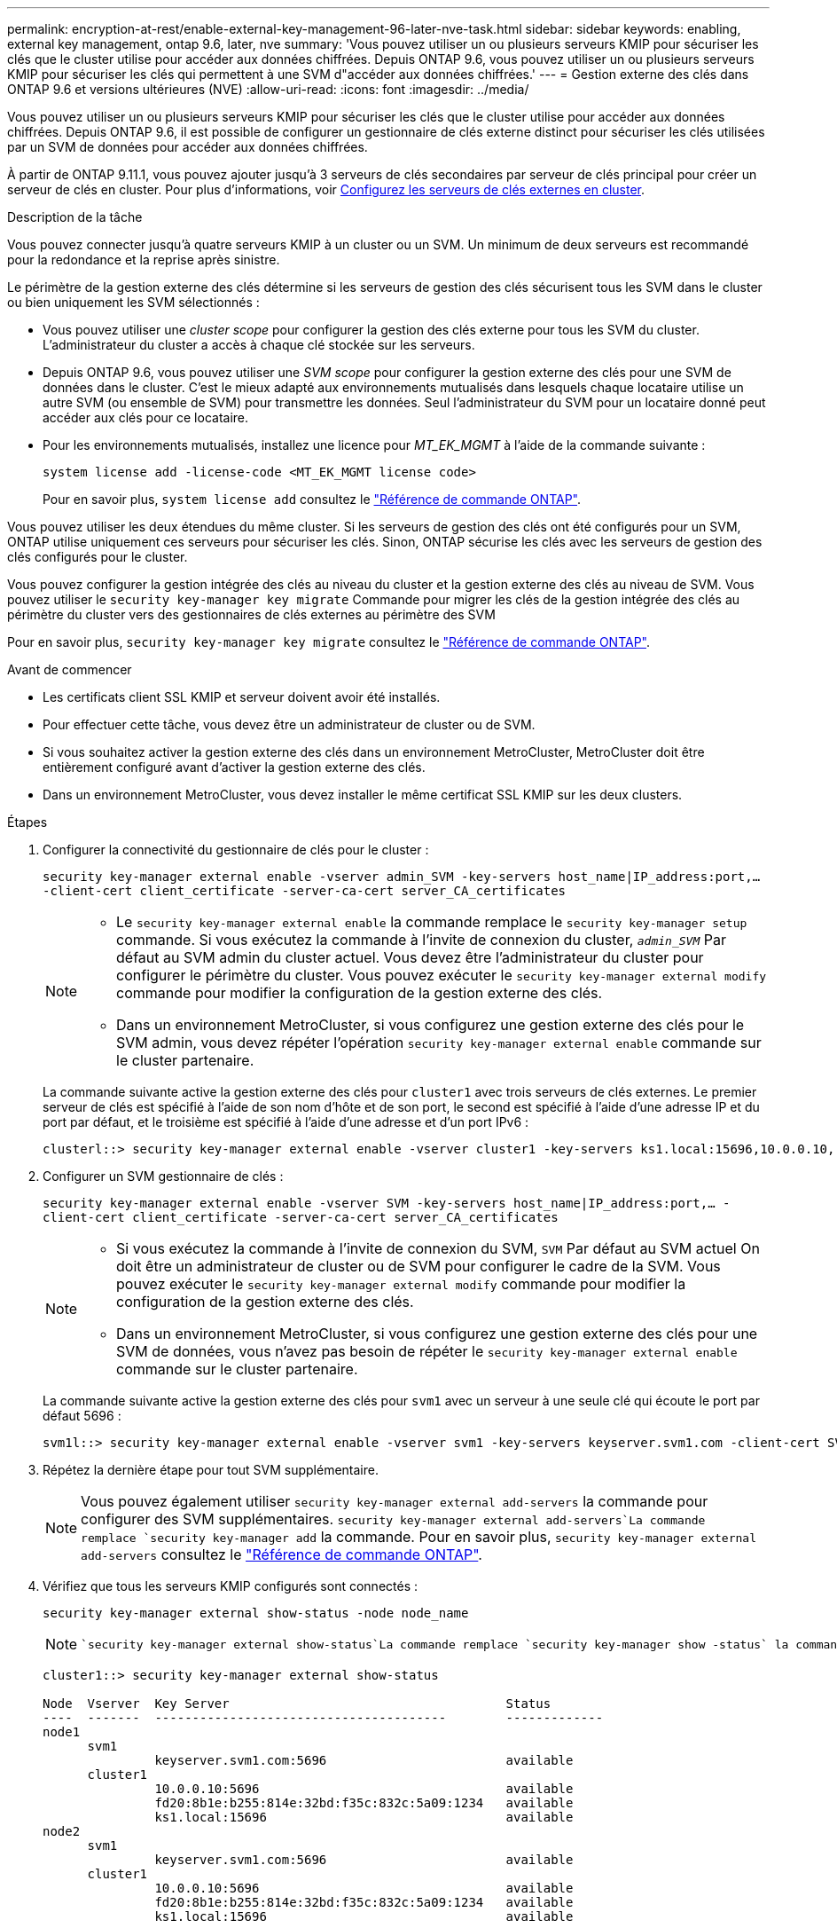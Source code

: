---
permalink: encryption-at-rest/enable-external-key-management-96-later-nve-task.html 
sidebar: sidebar 
keywords: enabling, external key management, ontap 9.6, later, nve 
summary: 'Vous pouvez utiliser un ou plusieurs serveurs KMIP pour sécuriser les clés que le cluster utilise pour accéder aux données chiffrées. Depuis ONTAP 9.6, vous pouvez utiliser un ou plusieurs serveurs KMIP pour sécuriser les clés qui permettent à une SVM d"accéder aux données chiffrées.' 
---
= Gestion externe des clés dans ONTAP 9.6 et versions ultérieures (NVE)
:allow-uri-read: 
:icons: font
:imagesdir: ../media/


[role="lead"]
Vous pouvez utiliser un ou plusieurs serveurs KMIP pour sécuriser les clés que le cluster utilise pour accéder aux données chiffrées. Depuis ONTAP 9.6, il est possible de configurer un gestionnaire de clés externe distinct pour sécuriser les clés utilisées par un SVM de données pour accéder aux données chiffrées.

À partir de ONTAP 9.11.1, vous pouvez ajouter jusqu'à 3 serveurs de clés secondaires par serveur de clés principal pour créer un serveur de clés en cluster. Pour plus d'informations, voir xref:configure-cluster-key-server-task.html[Configurez les serveurs de clés externes en cluster].

.Description de la tâche
Vous pouvez connecter jusqu'à quatre serveurs KMIP à un cluster ou un SVM. Un minimum de deux serveurs est recommandé pour la redondance et la reprise après sinistre.

Le périmètre de la gestion externe des clés détermine si les serveurs de gestion des clés sécurisent tous les SVM dans le cluster ou bien uniquement les SVM sélectionnés :

* Vous pouvez utiliser une _cluster scope_ pour configurer la gestion des clés externe pour tous les SVM du cluster. L'administrateur du cluster a accès à chaque clé stockée sur les serveurs.
* Depuis ONTAP 9.6, vous pouvez utiliser une _SVM scope_ pour configurer la gestion externe des clés pour une SVM de données dans le cluster. C'est le mieux adapté aux environnements mutualisés dans lesquels chaque locataire utilise un autre SVM (ou ensemble de SVM) pour transmettre les données. Seul l'administrateur du SVM pour un locataire donné peut accéder aux clés pour ce locataire.
* Pour les environnements mutualisés, installez une licence pour _MT_EK_MGMT_ à l'aide de la commande suivante :
+
`system license add -license-code <MT_EK_MGMT license code>`

+
Pour en savoir plus, `system license add` consultez le link:https://docs.netapp.com/us-en/ontap-cli/system-license-add.html["Référence de commande ONTAP"^].



Vous pouvez utiliser les deux étendues du même cluster. Si les serveurs de gestion des clés ont été configurés pour un SVM, ONTAP utilise uniquement ces serveurs pour sécuriser les clés. Sinon, ONTAP sécurise les clés avec les serveurs de gestion des clés configurés pour le cluster.

Vous pouvez configurer la gestion intégrée des clés au niveau du cluster et la gestion externe des clés au niveau de SVM. Vous pouvez utiliser le `security key-manager key migrate` Commande pour migrer les clés de la gestion intégrée des clés au périmètre du cluster vers des gestionnaires de clés externes au périmètre des SVM

Pour en savoir plus, `security key-manager key migrate` consultez le link:https://docs.netapp.com/us-en/ontap-cli/security-key-manager-key-migrate.html["Référence de commande ONTAP"^].

.Avant de commencer
* Les certificats client SSL KMIP et serveur doivent avoir été installés.
* Pour effectuer cette tâche, vous devez être un administrateur de cluster ou de SVM.
* Si vous souhaitez activer la gestion externe des clés dans un environnement MetroCluster, MetroCluster doit être entièrement configuré avant d'activer la gestion externe des clés.
* Dans un environnement MetroCluster, vous devez installer le même certificat SSL KMIP sur les deux clusters.


.Étapes
. Configurer la connectivité du gestionnaire de clés pour le cluster :
+
`security key-manager external enable -vserver admin_SVM -key-servers host_name|IP_address:port,... -client-cert client_certificate -server-ca-cert server_CA_certificates`

+
[NOTE]
====
** Le `security key-manager external enable` la commande remplace le `security key-manager setup` commande. Si vous exécutez la commande à l'invite de connexion du cluster, `_admin_SVM_` Par défaut au SVM admin du cluster actuel.  Vous devez être l'administrateur du cluster pour configurer le périmètre du cluster. Vous pouvez exécuter le `security key-manager external modify` commande pour modifier la configuration de la gestion externe des clés.
** Dans un environnement MetroCluster, si vous configurez une gestion externe des clés pour le SVM admin, vous devez répéter l'opération `security key-manager external enable` commande sur le cluster partenaire.


====
+
La commande suivante active la gestion externe des clés pour `cluster1` avec trois serveurs de clés externes. Le premier serveur de clés est spécifié à l'aide de son nom d'hôte et de son port, le second est spécifié à l'aide d'une adresse IP et du port par défaut, et le troisième est spécifié à l'aide d'une adresse et d'un port IPv6 :

+
[listing]
----
clusterl::> security key-manager external enable -vserver cluster1 -key-servers ks1.local:15696,10.0.0.10,[fd20:8b1e:b255:814e:32bd:f35c:832c:5a09]:1234 -client-cert AdminVserverClientCert -server-ca-certs AdminVserverServerCaCert
----
. Configurer un SVM gestionnaire de clés :
+
`security key-manager external enable -vserver SVM -key-servers host_name|IP_address:port,... -client-cert client_certificate -server-ca-cert server_CA_certificates`

+
[NOTE]
====
** Si vous exécutez la commande à l'invite de connexion du SVM, `SVM` Par défaut au SVM actuel  On doit être un administrateur de cluster ou de SVM pour configurer le cadre de la SVM. Vous pouvez exécuter le `security key-manager external modify` commande pour modifier la configuration de la gestion externe des clés.
** Dans un environnement MetroCluster, si vous configurez une gestion externe des clés pour une SVM de données, vous n'avez pas besoin de répéter le `security key-manager external enable` commande sur le cluster partenaire.


====
+
La commande suivante active la gestion externe des clés pour `svm1` avec un serveur à une seule clé qui écoute le port par défaut 5696 :

+
[listing]
----
svm1l::> security key-manager external enable -vserver svm1 -key-servers keyserver.svm1.com -client-cert SVM1ClientCert -server-ca-certs SVM1ServerCaCert
----
. Répétez la dernière étape pour tout SVM supplémentaire.
+
[NOTE]
====
Vous pouvez également utiliser `security key-manager external add-servers` la commande pour configurer des SVM supplémentaires.  `security key-manager external add-servers`La commande remplace `security key-manager add` la commande. Pour en savoir plus, `security key-manager external add-servers` consultez le link:https://docs.netapp.com/us-en/ontap-cli/security-key-manager-external-add-servers.html["Référence de commande ONTAP"^].

====
. Vérifiez que tous les serveurs KMIP configurés sont connectés :
+
`security key-manager external show-status -node node_name`

+
[NOTE]
====
 `security key-manager external show-status`La commande remplace `security key-manager show -status` la commande. Pour en savoir plus, `security key-manager external show-status` consultez le link:https://docs.netapp.com/us-en/ontap-cli/security-key-manager-external-show-status.html["Référence de commande ONTAP"^].

====
+
[listing]
----
cluster1::> security key-manager external show-status

Node  Vserver  Key Server                                     Status
----  -------  ---------------------------------------        -------------
node1
      svm1
               keyserver.svm1.com:5696                        available
      cluster1
               10.0.0.10:5696                                 available
               fd20:8b1e:b255:814e:32bd:f35c:832c:5a09:1234   available
               ks1.local:15696                                available
node2
      svm1
               keyserver.svm1.com:5696                        available
      cluster1
               10.0.0.10:5696                                 available
               fd20:8b1e:b255:814e:32bd:f35c:832c:5a09:1234   available
               ks1.local:15696                                available

8 entries were displayed.
----
. Vous pouvez également convertir des volumes en texte brut en volumes chiffrés.
+
`volume encryption conversion start`

+
Un gestionnaire de clés externe doit être entièrement configuré avant la conversion des volumes. Dans un environnement MetroCluster, un gestionnaire de clés externe doit être configuré sur les deux sites.



.Informations associées
* link:https://docs.netapp.com/us-en/ontap-cli/security-key-manager-setup.html["configuration du gestionnaire de clés de sécurité"^]

